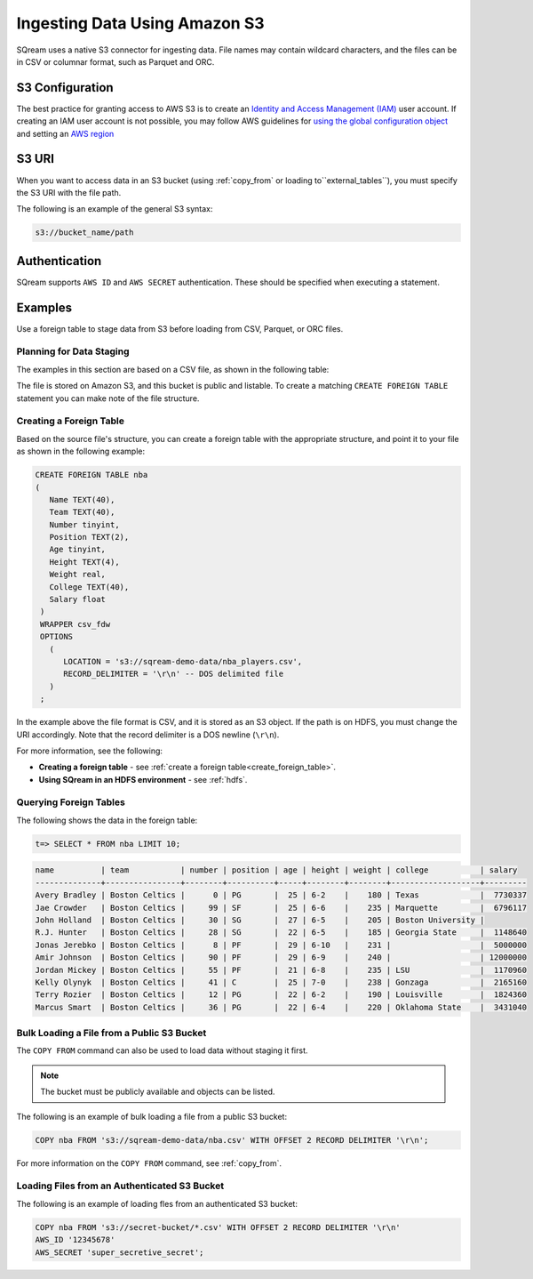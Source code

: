 .. _s3:

******************************
Ingesting Data Using Amazon S3
******************************

SQream uses a native S3 connector for ingesting data. File names may contain wildcard characters, and the files can be in CSV or columnar format, such as Parquet and ORC.
   
S3 Configuration
================

The best practice for granting access to AWS S3 is to create an `Identity and Access Management (IAM) <https://docs.aws.amazon.com/IAM/latest/UserGuide/getting-started.html>`_ user account. If creating an IAM user account is not possible, you may follow AWS guidelines for `using the global configuration object <https://docs.aws.amazon.com/sdk-for-javascript/v2/developer-guide/global-config-object.html>`_ and setting an `AWS region <https://docs.aws.amazon.com/sdk-for-javascript/v2/developer-guide/setting-region.html>`_

S3 URI
======

When you want to access data in an S3 bucket (using :ref:`copy_from` or loading to``external_tables``), you must specify the S3 URI with the file path.

The following is an example of the general S3 syntax:

.. code-block:: console
 
   s3://bucket_name/path

Authentication
==============

SQream supports ``AWS ID`` and ``AWS SECRET`` authentication. These should be specified when executing a statement.

Examples
========

Use a foreign table to stage data from S3 before loading from CSV, Parquet, or ORC files.



Planning for Data Staging
-------------------------

The examples in this section are based on a CSV file, as shown in the following table:

.. csv-table:: nba.csv
   :file: ../nba-t10.csv
   :widths: auto
   :header-rows: 1 

The file is stored on Amazon S3, and this bucket is public and listable. To create a matching ``CREATE FOREIGN TABLE`` statement you can make note of the file structure.

Creating a Foreign Table
------------------------

Based on the source file's structure, you can create a foreign table with the appropriate structure, and point it to your file as shown in the following example:

.. code-block:: sql
   
   CREATE FOREIGN TABLE nba
   (
      Name TEXT(40),
      Team TEXT(40),
      Number tinyint,
      Position TEXT(2),
      Age tinyint,
      Height TEXT(4),
      Weight real,
      College TEXT(40),
      Salary float
    )
    WRAPPER csv_fdw
    OPTIONS
      (
         LOCATION = 's3://sqream-demo-data/nba_players.csv',
         RECORD_DELIMITER = '\r\n' -- DOS delimited file
      )
    ;

In the example above the file format is CSV, and it is stored as an S3 object. If the path is on HDFS, you must change the URI accordingly. Note that the record delimiter is a DOS newline (``\r\n``).

For more information, see the following:

* **Creating a foreign table** - see :ref:`create a foreign table<create_foreign_table>`.
* **Using SQream in an HDFS environment** - see :ref:`hdfs`.

Querying Foreign Tables
-----------------------

The following shows the data in the foreign table:

.. code-block:: sql
   
   t=> SELECT * FROM nba LIMIT 10;
   
.. code-block:: none

   name          | team           | number | position | age | height | weight | college           | salary  
   --------------+----------------+--------+----------+-----+--------+--------+-------------------+---------
   Avery Bradley | Boston Celtics |      0 | PG       |  25 | 6-2    |    180 | Texas             |  7730337
   Jae Crowder   | Boston Celtics |     99 | SF       |  25 | 6-6    |    235 | Marquette         |  6796117
   John Holland  | Boston Celtics |     30 | SG       |  27 | 6-5    |    205 | Boston University |         
   R.J. Hunter   | Boston Celtics |     28 | SG       |  22 | 6-5    |    185 | Georgia State     |  1148640
   Jonas Jerebko | Boston Celtics |      8 | PF       |  29 | 6-10   |    231 |                   |  5000000
   Amir Johnson  | Boston Celtics |     90 | PF       |  29 | 6-9    |    240 |                   | 12000000
   Jordan Mickey | Boston Celtics |     55 | PF       |  21 | 6-8    |    235 | LSU               |  1170960
   Kelly Olynyk  | Boston Celtics |     41 | C        |  25 | 7-0    |    238 | Gonzaga           |  2165160
   Terry Rozier  | Boston Celtics |     12 | PG       |  22 | 6-2    |    190 | Louisville        |  1824360
   Marcus Smart  | Boston Celtics |     36 | PG       |  22 | 6-4    |    220 | Oklahoma State    |  3431040
   
Bulk Loading a File from a Public S3 Bucket
-------------------------------------------

The ``COPY FROM`` command can also be used to load data without staging it first.

.. note:: The bucket must be publicly available and objects can be listed.

The following is an example of bulk loading a file from a public S3 bucket:

.. code-block:: postgres

   COPY nba FROM 's3://sqream-demo-data/nba.csv' WITH OFFSET 2 RECORD DELIMITER '\r\n';
   
For more information on the ``COPY FROM`` command, see :ref:`copy_from`.

Loading Files from an Authenticated S3 Bucket
---------------------------------------------

The following is an example of loading fles from an authenticated S3 bucket:

.. code-block:: sql

   COPY nba FROM 's3://secret-bucket/*.csv' WITH OFFSET 2 RECORD DELIMITER '\r\n' 
   AWS_ID '12345678'
   AWS_SECRET 'super_secretive_secret';